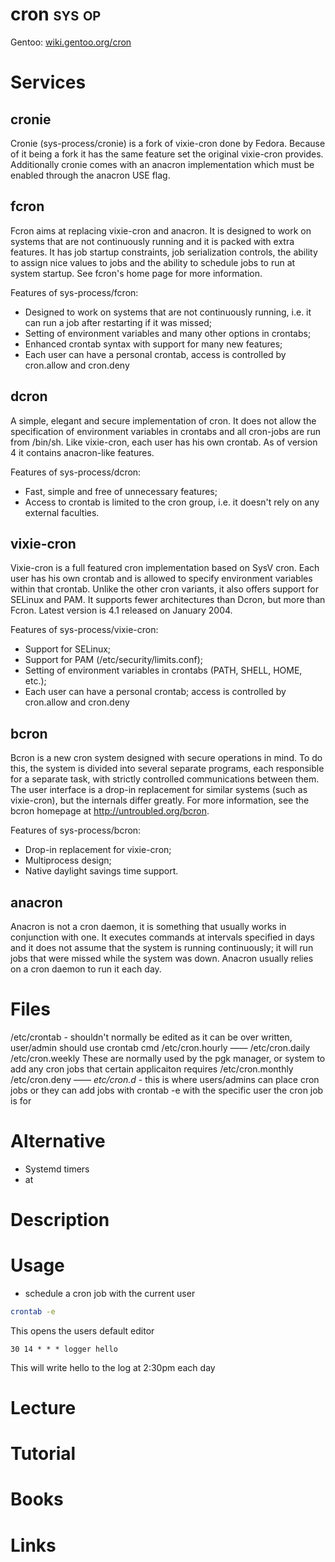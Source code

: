#+TAGS: sys op 


* cron								     :sys:op:
Gentoo: [[https://wiki.gentoo.org/wiki/Cron][wiki.gentoo.org/cron]]
* Services
** cronie
Cronie (sys-process/cronie) is a fork of vixie-cron done by Fedora. Because of it being a fork it has the same feature set the original vixie-cron provides. Additionally cronie comes with an anacron implementation which must be enabled through the anacron USE flag.
** fcron
Fcron aims at replacing vixie-cron and anacron. It is designed to work on systems that are not continuously running and it is packed with extra features. It has job startup constraints, job serialization controls, the ability to assign nice values to jobs and the ability to schedule jobs to run at system startup. See fcron's home page for more information.

Features of sys-process/fcron:
  - Designed to work on systems that are not continuously running, i.e. it can run a job after restarting if it was missed;
  - Setting of environment variables and many other options in crontabs;
  - Enhanced crontab syntax with support for many new features;
  - Each user can have a personal crontab, access is controlled by cron.allow and cron.deny
** dcron
A simple, elegant and secure implementation of cron. It does not allow the specification of environment variables in crontabs and all cron-jobs are run from /bin/sh. Like vixie-cron, each user has his own crontab. As of version 4 it contains anacron-like features.

Features of sys-process/dcron:
  - Fast, simple and free of unnecessary features;
  - Access to crontab is limited to the cron group, i.e. it doesn't rely on any external faculties.
** vixie-cron
Vixie-cron is a full featured cron implementation based on SysV cron. Each user has his own crontab and is allowed to specify environment variables within that crontab. Unlike the other cron variants, it also offers support for SELinux and PAM. It supports fewer architectures than Dcron, but more than Fcron. Latest version is 4.1 released on January 2004.

Features of sys-process/vixie-cron:
  - Support for SELinux;
  - Support for PAM (/etc/security/limits.conf);
  - Setting of environment variables in crontabs (PATH, SHELL, HOME, etc.);
  - Each user can have a personal crontab; access is controlled by cron.allow and cron.deny

** bcron
Bcron is a new cron system designed with secure operations in mind. To do this, the system is divided into several separate programs, each responsible for a separate task, with strictly controlled communications between them. The user interface is a drop-in replacement for similar systems (such as vixie-cron), but the internals differ greatly. For more information, see the bcron homepage at http://untroubled.org/bcron.

Features of sys-process/bcron:
  - Drop-in replacement for vixie-cron;
  - Multiprocess design;
  - Native daylight savings time support.
** anacron
Anacron is not a cron daemon, it is something that usually works in conjunction with one. It executes commands at intervals specified in days and it does not assume that the system is running continuously; it will run jobs that were missed while the system was down. Anacron usually relies on a cron daemon to run it each day.
* Files
/etc/crontab - shouldn't normally be edited as it can be over written, user/admin should use crontab cmd 
/etc/cron.hourly ------
/etc/cron.daily
/etc/cron.weekly    These are normally used by the pgk manager, or system to add any cron jobs that certain applicaiton requires
/etc/cron.monthly
/etc/cron.deny   ------
/etc/cron.d/ - this is where users/admins can place cron jobs or they can add jobs with crontab -e with the specific user the cron job is for

* Alternative
- Systemd timers
- at
* Description
* Usage
- schedule a cron job with the current user
#+BEGIN_SRC sh
crontab -e
#+END_SRC
This opens the users default editor
#+BEGIN_EXAMPLE
30 14 * * * logger hello
#+END_EXAMPLE
This will write hello to the log at 2:30pm each day

* Lecture
* Tutorial
* Books
* Links
